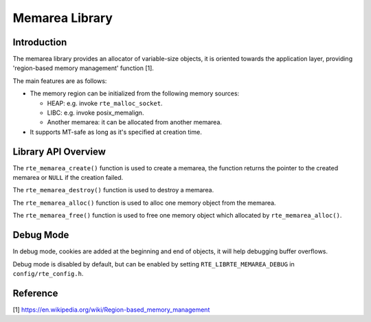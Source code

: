 ..  SPDX-License-Identifier: BSD-3-Clause
    Copyright(c) 2023 HiSilicon Limited

Memarea Library
===============

Introduction
------------

The memarea library provides an allocator of variable-size objects, it is
oriented towards the application layer, providing 'region-based memory
management' function [1].

The main features are as follows:

* The memory region can be initialized from the following memory sources:

  - HEAP: e.g. invoke ``rte_malloc_socket``.

  - LIBC: e.g. invoke posix_memalign.

  - Another memarea: it can be allocated from another memarea.

* It supports MT-safe as long as it's specified at creation time.

Library API Overview
--------------------

The ``rte_memarea_create()`` function is used to create a memarea, the function
returns the pointer to the created memarea or ``NULL`` if the creation failed.

The ``rte_memarea_destroy()`` function is used to destroy a memarea.

The ``rte_memarea_alloc()`` function is used to alloc one memory object from
the memarea.

The ``rte_memarea_free()`` function is used to free one memory object which
allocated by ``rte_memarea_alloc()``.

Debug Mode
----------

In debug mode, cookies are added at the beginning and end of objects, it will
help debugging buffer overflows.

Debug mode is disabled by default, but can be enabled by setting
``RTE_LIBRTE_MEMAREA_DEBUG`` in ``config/rte_config.h``.

Reference
---------

[1] https://en.wikipedia.org/wiki/Region-based_memory_management

